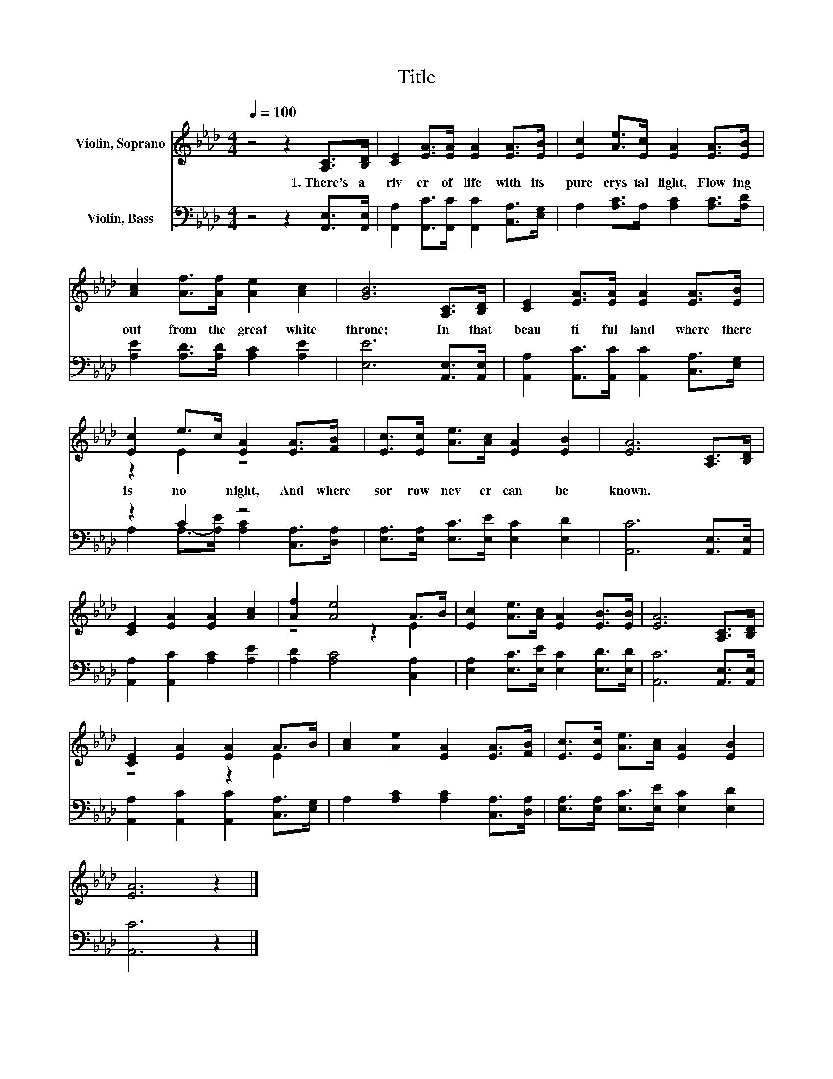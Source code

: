 X:1
T:Title
%%score ( 1 2 ) ( 3 4 )
L:1/8
Q:1/4=100
M:4/4
K:Ab
V:1 treble nm="Violin, Soprano"
V:2 treble 
V:3 bass nm="Violin, Bass"
V:4 bass 
V:1
 z4 z2 [A,C]>[B,D] | [CE]2 [EA]>[EA] [EA]2 [EA]>[EB] | [Ec]2 [Ae]>[Ec] [EA]2 [EA]>[EB] | %3
w: 1.~There's~ a~|riv er~ of~ life~ with~ its~|pure~ crys tal~ light,~ Flow ing~|
 [Ac]2 [Af]>[Af] [Ae]2 [Ac]2 | [GB]6 [A,C]>[B,D] | [CE]2 [EA]>[EA] [EA]2 [EA]>[EB] | %6
w: out~ from~ the~ great~ white~|throne;~ In~ that~|beau ti ful~ land~ where~ there~|
 [Ec]2 e>c [EA]2 [EA]>[FB] | [Ec]>[Ec] [Ae]>[Ac] [EA]2 [EB]2 | [EA]6 [A,C]>[B,D] | %9
w: is~ no~ * night,~ And~ where~|sor row~ nev er~ can~ be~|known.~ * *|
 [CE]2 [EA]2 [EA]2 [Ac]2 | [Af]2 [Ae]4 A>B | [Ec]2 [Ae]>[Ac] [EA]2 [EB]>[EB] | [EA]6 [A,C]>[B,D] | %13
w: ||||
 [CE]2 [EA]2 [EA]2 A>B | [Ac]2 [Ae]2 [EA]2 [EA]>[FB] | [Ec]>[Ec] [Ae]>[Ac] [EA]2 [EB]2 | %16
w: |||
 [EA]6 z2 |] %17
w: |
V:2
 x8 | x8 | x8 | x8 | x8 | x8 | z2 E2 z4 | x8 | x8 | x8 | z4 z2 E2 | x8 | x8 | z4 z2 E2 | x8 | x8 | %16
 x8 |] %17
V:3
 z4 z2 [A,,E,]>[A,,E,] | [A,,A,]2 [A,,C]>[A,,C] [A,,C]2 [C,A,]>[E,G,] | %2
 A,2 [A,C]>A, [A,C]2 [A,C]>[A,D] | [A,E]2 [A,D]>[A,D] [A,C]2 [A,E]2 | [E,E]6 [A,,E,]>[A,,E,] | %5
 [A,,A,]2 [A,,C]>[A,,C] [A,,C]2 [C,A,]>[E,G,] | z2 C2 z4 | %7
 [E,A,]>[E,A,] [E,C]>[E,E] [E,C]2 [E,D]2 | [A,,C]6 [A,,E,]>[A,,E,] | %9
 [A,,A,]2 [A,,C]2 [A,C]2 [A,E]2 | [A,D]2 [A,C]4 [C,A,]2 | [E,A,]2 [E,C]>[E,E] [E,C]2 [E,D]>[E,D] | %12
 [A,,C]6 [A,,E,]>[A,,E,] | [A,,A,]2 [A,,C]2 [A,,C]2 [C,A,]>[E,G,] | %14
 A,2 [A,C]2 [A,C]2 [C,A,]>[D,A,] | [E,A,]>[E,A,] [E,C]>[E,E] [E,C]2 [E,D]2 | [A,,C]6 z2 |] %17
V:4
 x8 | x8 | x8 | x8 | x8 | x8 | A,2 A,->[A,E] [A,C]2 [C,A,]>[D,A,] | x8 | x8 | x8 | x8 | x8 | x8 | %13
 x8 | x8 | x8 | x8 |] %17

